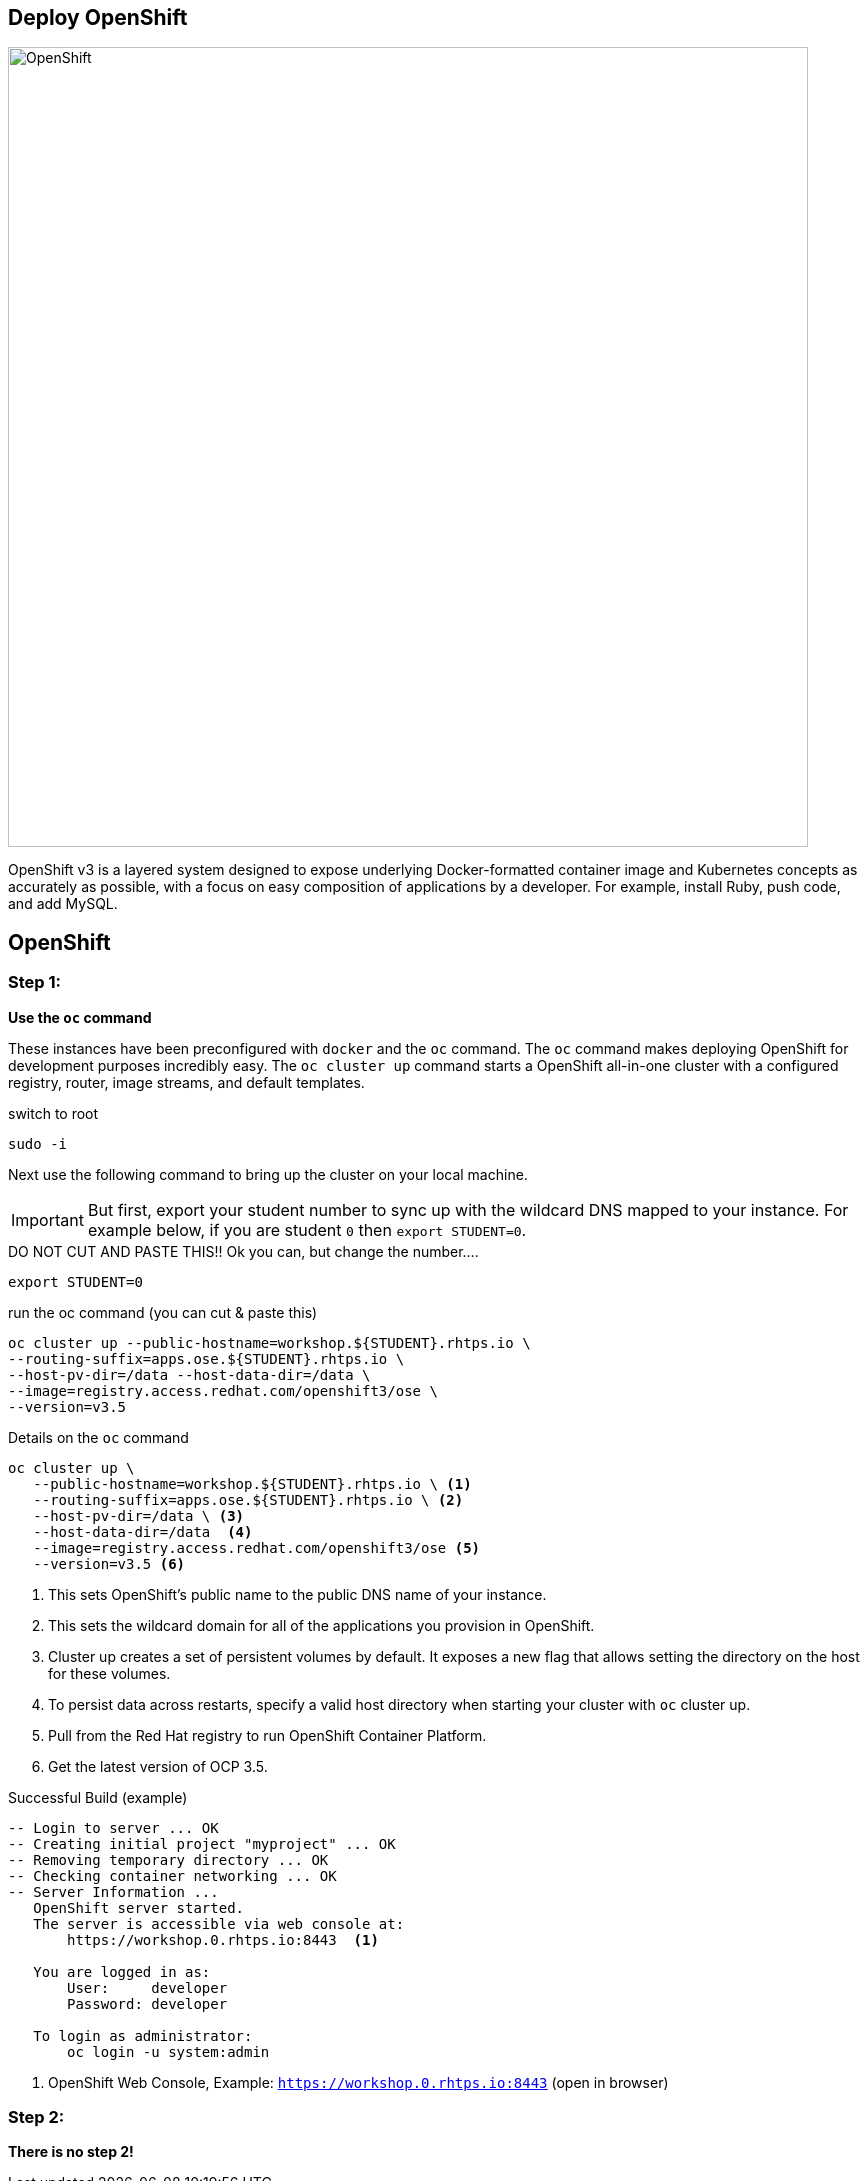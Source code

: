 ## Deploy OpenShift

image::/images/openshift-ocp.svg[OpenShift,800,align="center"]

OpenShift v3 is a layered system designed to expose underlying Docker-formatted
container image and Kubernetes concepts as accurately as possible, with a focus
on easy composition of applications by a developer. For example, install Ruby,
push code, and add MySQL.

== OpenShift

=== Step 1:

*Use the `oc` command*

These instances have been preconfigured with `docker` and the `oc` command. The
`oc` command makes deploying OpenShift for development purposes incredibly
easy. The `oc cluster up` command starts a OpenShift all-in-one cluster with a
configured registry, router, image streams, and default templates.

.switch to root
[source]
----
sudo -i
----

Next use the following command to bring up the cluster on your local machine.

[IMPORTANT]
But first, export your student number to sync up with the wildcard DNS mapped
to your instance. For example below, if you are student `0` then `export
STUDENT=0`.

.DO NOT CUT AND PASTE THIS!! Ok you can, but change the number....
[source]
----
export STUDENT=0
----

.run the oc command (you can cut & paste this)
[source]
----
oc cluster up --public-hostname=workshop.${STUDENT}.rhtps.io \
--routing-suffix=apps.ose.${STUDENT}.rhtps.io \
--host-pv-dir=/data --host-data-dir=/data \
--image=registry.access.redhat.com/openshift3/ose \
--version=v3.5
----

.Details on the `oc` command
[source]
----
oc cluster up \
   --public-hostname=workshop.${STUDENT}.rhtps.io \ <1>
   --routing-suffix=apps.ose.${STUDENT}.rhtps.io \ <2>
   --host-pv-dir=/data \ <3>
   --host-data-dir=/data  <4>
   --image=registry.access.redhat.com/openshift3/ose <5>
   --version=v3.5 <6>
----

<1> This sets OpenShift's public name to the public DNS name of your instance.

<2> This sets the wildcard domain for all of the applications you provision in OpenShift.

<3> Cluster up creates a set of persistent volumes by default. It exposes a new flag that allows setting the directory on the host for these volumes.

<4> To persist data across restarts, specify a valid host directory when starting your cluster with `oc` cluster up.

<5> Pull from the Red Hat registry to run OpenShift Container Platform. 

<6> Get the latest version of OCP 3.5.

.Successful Build (example)
[source]
----
-- Login to server ... OK
-- Creating initial project "myproject" ... OK
-- Removing temporary directory ... OK
-- Checking container networking ... OK
-- Server Information ...
   OpenShift server started.
   The server is accessible via web console at:
       https://workshop.0.rhtps.io:8443  <1>

   You are logged in as:
       User:     developer
       Password: developer

   To login as administrator:
       oc login -u system:admin
----

<1> OpenShift Web Console, Example: `https://workshop.0.rhtps.io:8443`  (open in browser) 

=== Step 2:

*There is no step 2!*

